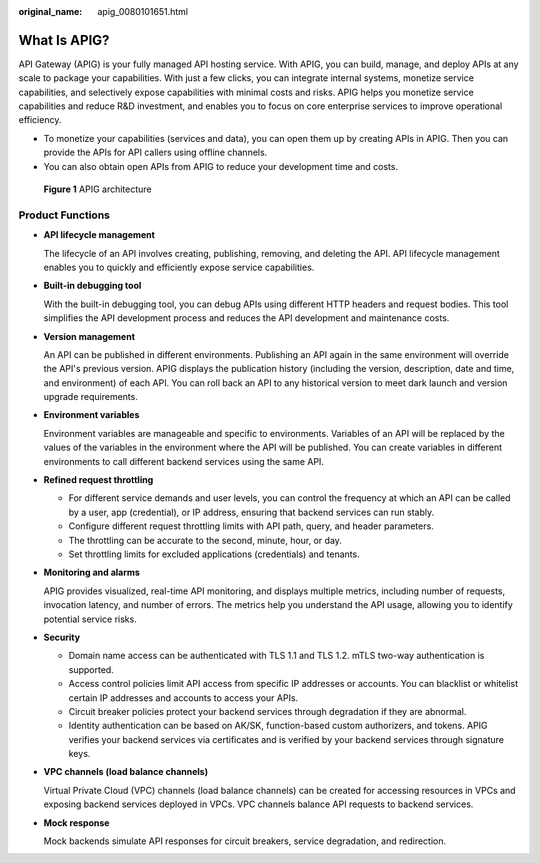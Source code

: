 :original_name: apig_0080101651.html

.. _apig_0080101651:

What Is APIG?
=============

API Gateway (APIG) is your fully managed API hosting service. With APIG, you can build, manage, and deploy APIs at any scale to package your capabilities. With just a few clicks, you can integrate internal systems, monetize service capabilities, and selectively expose capabilities with minimal costs and risks. APIG helps you monetize service capabilities and reduce R&D investment, and enables you to focus on core enterprise services to improve operational efficiency.

-  To monetize your capabilities (services and data), you can open them up by creating APIs in APIG. Then you can provide the APIs for API callers using offline channels.
-  You can also obtain open APIs from APIG to reduce your development time and costs.


.. figure:: /_static/images/en-us_image_0000001239189917.png
   :alt: **Figure 1** APIG architecture

   **Figure 1** APIG architecture

Product Functions
-----------------

-  **API lifecycle management**

   The lifecycle of an API involves creating, publishing, removing, and deleting the API. API lifecycle management enables you to quickly and efficiently expose service capabilities.

-  **Built-in debugging tool**

   With the built-in debugging tool, you can debug APIs using different HTTP headers and request bodies. This tool simplifies the API development process and reduces the API development and maintenance costs.

-  **Version management**

   An API can be published in different environments. Publishing an API again in the same environment will override the API's previous version. APIG displays the publication history (including the version, description, date and time, and environment) of each API. You can roll back an API to any historical version to meet dark launch and version upgrade requirements.

-  **Environment variables**

   Environment variables are manageable and specific to environments. Variables of an API will be replaced by the values of the variables in the environment where the API will be published. You can create variables in different environments to call different backend services using the same API.

-  **Refined request throttling**

   -  For different service demands and user levels, you can control the frequency at which an API can be called by a user, app (credential), or IP address, ensuring that backend services can run stably.
   -  Configure different request throttling limits with API path, query, and header parameters.
   -  The throttling can be accurate to the second, minute, hour, or day.
   -  Set throttling limits for excluded applications (credentials) and tenants.

-  **Monitoring and alarms**

   APIG provides visualized, real-time API monitoring, and displays multiple metrics, including number of requests, invocation latency, and number of errors. The metrics help you understand the API usage, allowing you to identify potential service risks.

-  **Security**

   -  Domain name access can be authenticated with TLS 1.1 and TLS 1.2. mTLS two-way authentication is supported.
   -  Access control policies limit API access from specific IP addresses or accounts. You can blacklist or whitelist certain IP addresses and accounts to access your APIs.
   -  Circuit breaker policies protect your backend services through degradation if they are abnormal.
   -  Identity authentication can be based on AK/SK, function-based custom authorizers, and tokens. APIG verifies your backend services via certificates and is verified by your backend services through signature keys.

-  **VPC channels (load balance channels)**

   Virtual Private Cloud (VPC) channels (load balance channels) can be created for accessing resources in VPCs and exposing backend services deployed in VPCs. VPC channels balance API requests to backend services.

-  **Mock response**

   Mock backends simulate API responses for circuit breakers, service degradation, and redirection.
